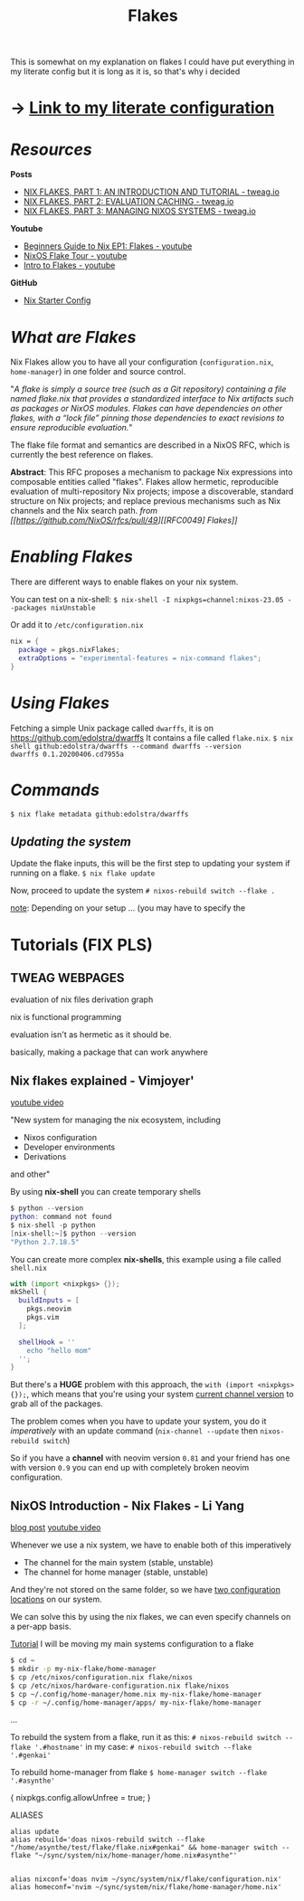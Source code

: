 :PROPERTIES:
:ID:       a1e4c20e-a777-4e75-8bef-403b1e7c5c4a
:END:
#+title: Flakes

This is somewhat on my explanation on flakes
I could have put everything in my literate config but it is long as it is, so that's why i decided

* -> [[https://github.com/asynthe/flake/blob/main/flake.org][Link to my literate configuration]]
* /Resources/

*Posts*
+ [[https://www.tweag.io/blog/2020-05-25-flakes][NIX FLAKES, PART 1: AN INTRODUCTION AND TUTORIAL - tweag.io]]
+ [[https://www.tweag.io/blog/2020-06-25-eval-cache/][NIX FLAKES, PART 2: EVALUATION CACHING - tweag.io]]
+ [[https://www.tweag.io/blog/2020-07-31-nixos-flakes][NIX FLAKES, PART 3: MANAGING NIXOS SYSTEMS - tweag.io]]

*Youtube*
+ [[https://youtu.be/IrxCiNnXG4M][Beginners Guide to Nix EP1: Flakes - youtube]]
+ [[https://youtu.be/ARjAsEJ9WVY][NixOS Flake Tour - youtube]]
+ [[https://youtu.be/K54KKAx2wNc][Intro to Flakes - youtube]]

*GitHub*
+ [[https://github.com/Misterio77/nix-starter-configs][Nix Starter Config]]

* /What are Flakes/

Nix Flakes allow you to have all your configuration (~configuration.nix~, ~home-manager~) in one folder and source control.

"/A flake is simply a source tree (such as a Git repository) containing a file named flake.nix that provides a standardized interface to Nix artifacts such as packages or NixOS modules. Flakes can have dependencies on other flakes, with a “lock file” pinning those dependencies to exact revisions to ensure reproducible evaluation./"

The flake file format and semantics are described in a NixOS RFC, which is currently the best reference on flakes.

*Abstract*: This RFC proposes a mechanism to package Nix expressions into composable entities called "flakes". Flakes allow hermetic, reproducible evaluation of multi-repository Nix projects; impose a discoverable, standard structure on Nix projects; and replace previous mechanisms such as Nix channels and the Nix search path.
/from [[https://github.com/NixOS/rfcs/pull/49][[RFC0049] Flakes]]/

* /Enabling Flakes/

There are different ways to enable flakes on your nix system.

You can test on a nix-shell:
~$ nix-shell -I nixpkgs=channel:nixos-23.05 --packages nixUnstable~

Or add it to ~/etc/configuration.nix~
#+begin_src nix
nix = {
  package = pkgs.nixFlakes;
  extraOptions = "experimental-features = nix-command flakes";
}
#+end_src

* /Using Flakes/

Fetching a simple Unix package called ~dwarffs~, it is on https://github.com/edolstra/dwarffs
It contains a file called ~flake.nix~.
~$ nix shell github:edolstra/dwarffs --command dwarffs --version
dwarffs 0.1.20200406.cd7955a~

* /Commands/

~$ nix flake metadata github:edolstra/dwarffs~

** /Updating the system/

Update the flake inputs, this will be the first step to updating your system if running on a flake.
~$ nix flake update~

Now, proceed to update the system
~# nixos-rebuild switch --flake .~

_note_: Depending on your setup ... (you may have to specify the 

* Tutorials (FIX PLS)
** TWEAG WEBPAGES

evaluation of nix files
derivation graph

nix is functional programming

evaluation isn't as hermetic as it should be.

basically, making a package that can work anywhere

** Nix flakes explained - Vimjoyer'

[[https://www.youtube.com/watch?v=S3VBi6kHw5c][youtube video]]

"New system for managing the nix ecosystem, including
- Nixos configuration
- Developer environments
- Derivations
and other"

By using *nix-shell* you can create temporary shells
#+begin_src nix
$ python --version
python: command not found
$ nix-shell -p python
[nix-shell:~]$ python --version
"Python 2.7.18.5"
#+end_src

You can create more complex *nix-shells*, this example using a file called ~shell.nix~
#+begin_src nix
with (import <nixpkgs> {});
mkShell {
  buildInputs = [
    pkgs.neovim
    pkgs.vim
  ];

  shellHook = ''
    echo "hello mom"
  '';
}
#+end_src

But there's a *HUGE* problem with this approach, the ~with (import <nixpkgs> {});~, which means that you're using your system _current channel version_ to grab all of the packages.

The problem comes when you have to update your system, you do it /imperatively/ with an update command (~nix-channel --update~ then ~nixos-rebuild switch~)

So if you have a *channel* with neovim version ~0.81~ and your friend has one with version ~0.9~ you can end up with completely broken neovim configuration.

** NixOS Introduction - Nix Flakes - Li Yang

[[https://tech.aufomm.com/my-nixos-journey-flakes/][blog post]]
[[https://www.youtube.com/watch?v=DXz3FJszfo0][youtube video]]

Whenever we use a nix system, we have to enable both of this imperatively
- The channel for the main system (stable, unstable)
- The channel for home manager (stable, unstable)

And they're not stored on the same folder, so we have _two configuration locations_ on our system.

We can solve this by using the nix flakes, we can even specify channels on a per-app basis.

_Tutorial_
I will be moving my main systems configuration to a flake

#+begin_src bash
$ cd ~
$ mkdir -p my-nix-flake/home-manager
$ cp /etc/nixos/configuration.nix flake/nixos
$ cp /etc/nixos/hardware-configuration.nix flake/nixos
$ cp ~/.config/home-manager/home.nix my-nix-flake/home-manager
$ cp -r ~/.config/home-manager/apps/ my-nix-flake/home-manager
#+end_src

...

To rebuild the system from a flake, run it as this:
~# nixos-rebuild switch --flake '.#hostname'~
in my case:
~# nixos-rebuild switch --flake '.#genkai'~

To rebuild home-manager from flake
~$ home-manager switch --flake '.#asynthe'~

{ nixpkgs.config.allowUnfree = true; }

ALIASES
#+begin_src 
alias update
alias rebuild='doas nixos-rebuild switch --flake "/home/asynthe/test/flake/flake.nix#genkai" && home-manager switch --flake "~/sync/system/nix/home-manager/home.nix#asynthe"'


alias nixconf='doas nvim ~/sync/system/nix/flake/configuration.nix'
alias homeconf='nvim ~/sync/system/nix/flake/home-manager/home.nix'
#+end_src
